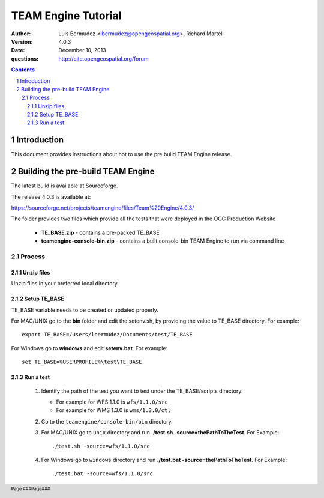 TEAM Engine Tutorial
####################


:author: Luis Bermudez <lbermudez@opengeospatial.org>, Richard Martell
:version: 4.0.3
:date: December 10, 2013
:questions: http://cite.opengeospatial.org/forum


.. contents::

.. footer::

  .. class:: right

    Page ###Page###

.. section-numbering::

.. raw:: pdf
   
   PageBreak oneColumn
   
Introduction
************
This document provides instructions about hot to use the pre build TEAM Engine release.


Building the pre-build TEAM Engine
**********************************
The latest build is available at Sourceforge.

The release 4.0.3 is available at:

https://sourceforge.net/projects/teamengine/files/Team%20Engine/4.0.3/

The folder provides two files which provide all the tests that were deployed in the OGC Production Website

      - **TE_BASE.zip** - contains a pre-packed TE_BASE
      - **teamengine-console-bin.zip** - contains a built console-bin TEAM Engine to run via command line

Process
=======


Unzip files
-----------
Unzip files in your preferred local directory.

Setup TE_BASE
-------------
TE_BASE variable needs to be created or updated properly.

For MAC/UNIX go to the **bin** folder and edit the setenv.sh, by providing the value to TE_BASE directory. For example::

            export TE_BASE=/Users/lbermudez/Documents/test/TE_BASE
         
For Windows go to **windows** and edit **setenv.bat**. For example::

            set TE_BASE=%USERPROFILE%\test\TE_BASE
            
Run a test
----------

   #. Identify the path of the test you want to test under the TE_BASE/scripts directory:

      - For example for WFS 1.1.0 is ``wfs/1.1.0/src``
      - For example for WMS 1.3.0 is ``wms/1.3.0/ctl``

   #. Go to the ``teamengine/console-bin/bin`` directory.

   #. For MAC/UNIX go to ``unix`` directory and run **./test.sh -source=thePathToTheTest**. For Example::
      
            ./test.sh -source=wfs/1.1.0/src   
                    
   #. For Windows go to ``windows`` directory and run **./test.bat -source=thePathToTheTest**. For Example::
      
            ./test.bat -source=wfs/1.1.0/src

                        
   

